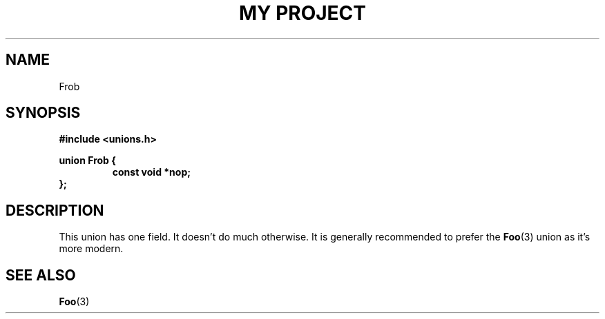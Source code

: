 .TH "MY PROJECT" "3"
.SH NAME
Frob
.SH SYNOPSIS
.nf
.B #include <unions.h>
.PP
.B union Frob {
.RS
.B const void *nop;
.RE
.B };
.fi
.SH DESCRIPTION
This union has one field.
It doesn't do much otherwise.
It is generally recommended to prefer the \f[B]Foo\f[R](3) union as it's more modern.
.SH SEE ALSO
.BR Foo (3)